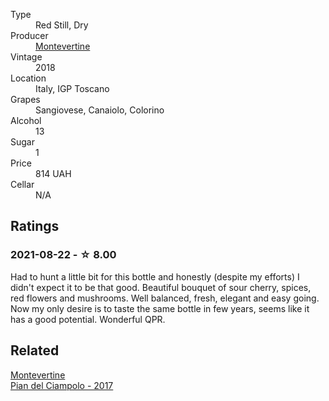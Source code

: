 #+attr_html: :class wine-main-image
[[file:/images/b0/42bbfa-6aae-4c9b-af7f-84ac379f40e3/2021-07-08-09-13-44-8AE9A10D-AB90-41AF-9697-D0C3AD8D10D8-1-105-c@512.webp]]

- Type :: Red Still, Dry
- Producer :: [[barberry:/producers/492851a2-6796-4abb-a9c2-ff6e342a8c32][Montevertine]]
- Vintage :: 2018
- Location :: Italy, IGP Toscano
- Grapes :: Sangiovese, Canaiolo, Colorino
- Alcohol :: 13
- Sugar :: 1
- Price :: 814 UAH
- Cellar :: N/A

** Ratings

*** 2021-08-22 - ☆ 8.00

Had to hunt a little bit for this bottle and honestly (despite my efforts) I didn't expect it to be that good. Beautiful bouquet of sour cherry, spices, red flowers and mushrooms. Well balanced, fresh, elegant and easy going. Now my only desire is to taste the same bottle in few years, seems like it has a good potential. Wonderful QPR.

** Related

#+begin_export html
<div class="flex-container">
  <a class="flex-item flex-item-left" href="/wines/ef0fe47b-89ce-4240-a53c-9bc6351abb07.html">
    <img class="flex-bottle" src="/images/ef/0fe47b-89ce-4240-a53c-9bc6351abb07/2022-08-09-08-55-54-74451174-57E6-45D4-9466-763E25DFE95D-1-105-c@512.webp"></img>
    <section class="h">Montevertine</section>
    <section class="h text-bolder">Pian del Ciampolo - 2017</section>
  </a>

</div>
#+end_export
